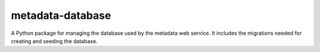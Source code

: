 metadata-database
=================

A Python package for managing the database used by the metadata web service. It includes the migrations needed for creating and seeding the database.
